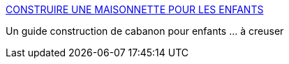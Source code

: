 :jbake-type: post
:jbake-status: published
:jbake-title: CONSTRUIRE UNE MAISONNETTE POUR LES ENFANTS
:jbake-tags: jardin,bricolage,cabane,_mois_juin,_année_2006
:jbake-date: 2006-06-01
:jbake-depth: ../
:jbake-uri: shaarli/1149193081000.adoc
:jbake-source: https://nicolas-delsaux.hd.free.fr/Shaarli?searchterm=http%3A%2F%2Fwww.mr-bricolage.fr%2Fmodules%2Fespconseil%2Ffiches_magazines%2FMb30-04.htm&searchtags=jardin+bricolage+cabane+_mois_juin+_ann%C3%A9e_2006
:jbake-style: shaarli

http://www.mr-bricolage.fr/modules/espconseil/fiches_magazines/Mb30-04.htm[CONSTRUIRE UNE MAISONNETTE POUR LES ENFANTS]

Un guide construction de cabanon pour enfants ... à creuser
